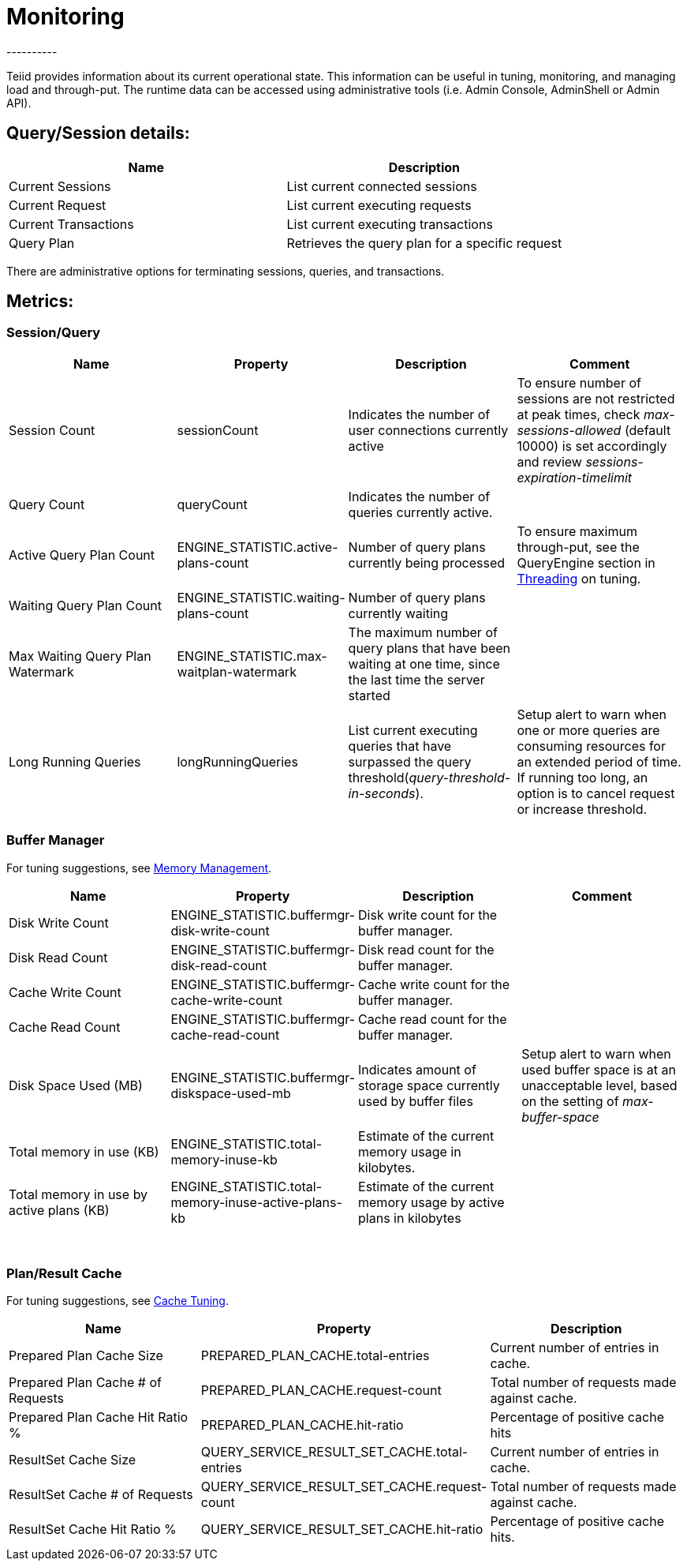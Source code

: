 
= Monitoring
----------

Teiid provides information about its current operational state. This information can be useful in tuning, monitoring, and managing load and through-put. The runtime data can be accessed using administrative tools (i.e. Admin Console, AdminShell or Admin API).

== Query/Session details:

|===
|Name |Description

|Current Sessions
|List current connected sessions

|Current Request
|List current executing requests

|Current Transactions
|List current executing transactions

|Query Plan
|Retrieves the query plan for a specific request
|===

There are administrative options for terminating sessions, queries, and transactions.

== Metrics:

=== Session/Query

|===
|Name |Property |Description |Comment

|Session Count
|sessionCount
|Indicates the number of user connections currently active
|To ensure number of sessions are not restricted at peak times, check _max-sessions-allowed_ (default 10000) is set accordingly and review _sessions-expiration-timelimit_

|Query Count
|queryCount
|Indicates the number of queries currently active.
|
 
|Active Query Plan Count
|ENGINE_STATISTIC.active-plans-count
|Number of query plans currently being processed
|To ensure maximum through-put, see the QueryEngine section in link:Threading.adoc[Threading] on tuning.

|Waiting Query Plan Count
|ENGINE_STATISTIC.waiting-plans-count
|Number of query plans currently waiting
|
 
|Max Waiting Query Plan Watermark
|ENGINE_STATISTIC.max-waitplan-watermark
|The maximum number of query plans that have been waiting at one time, since the last time the server started
|

|Long Running Queries
|longRunningQueries
|List current executing queries that have surpassed the query threshold(_query-threshold-in-seconds_).
|Setup alert to warn when one or more queries are consuming resources for an extended period of time. If running too long, an option is to cancel request or increase threshold.
|===

=== Buffer Manager

For tuning suggestions, see link:Memory_Management.adoc[Memory Management].

|===
|Name |Property |Description |Comment

|Disk Write Count
|ENGINE_STATISTIC.buffermgr-disk-write-count
|Disk write count for the buffer manager.
|
 
|Disk Read Count
|ENGINE_STATISTIC.buffermgr-disk-read-count
|Disk read count for the buffer manager.
|
 
|Cache Write Count
|ENGINE_STATISTIC.buffermgr-cache-write-count
|Cache write count for the buffer manager.
|
 
|Cache Read Count
|ENGINE_STATISTIC.buffermgr-cache-read-count
|Cache read count for the buffer manager.
|
 
|Disk Space Used (MB)
|ENGINE_STATISTIC.buffermgr-diskspace-used-mb
|Indicates amount of storage space currently used by buffer files
|Setup alert to warn when used buffer space is at an unacceptable level, based on the setting of _max-buffer-space_

|Total memory in use (KB)
|ENGINE_STATISTIC.total-memory-inuse-kb
|Estimate of the current memory usage in kilobytes.
|

|Total memory in use by active plans (KB)
|ENGINE_STATISTIC.total-memory-inuse-active-plans-kb
|Estimate of the current memory usage by active plans in kilobytes
|
|===

 

=== Plan/Result Cache

For tuning suggestions, see link:Cache_Tuning.adoc[Cache Tuning].

|===
|Name |Property |Description

|Prepared Plan Cache Size
|PREPARED_PLAN_CACHE.total-entries
|Current number of entries in cache.

|Prepared Plan Cache # of Requests
|PREPARED_PLAN_CACHE.request-count
|Total number of requests made against cache.

|Prepared Plan Cache Hit Ratio %
|PREPARED_PLAN_CACHE.hit-ratio
|Percentage of positive cache hits

|ResultSet Cache Size
|QUERY_SERVICE_RESULT_SET_CACHE.total-entries
|Current number of entries in cache.

|ResultSet Cache # of Requests
|QUERY_SERVICE_RESULT_SET_CACHE.request-count
|Total number of requests made against cache.

|ResultSet Cache Hit Ratio %
|QUERY_SERVICE_RESULT_SET_CACHE.hit-ratio
|Percentage of positive cache hits.
|===
